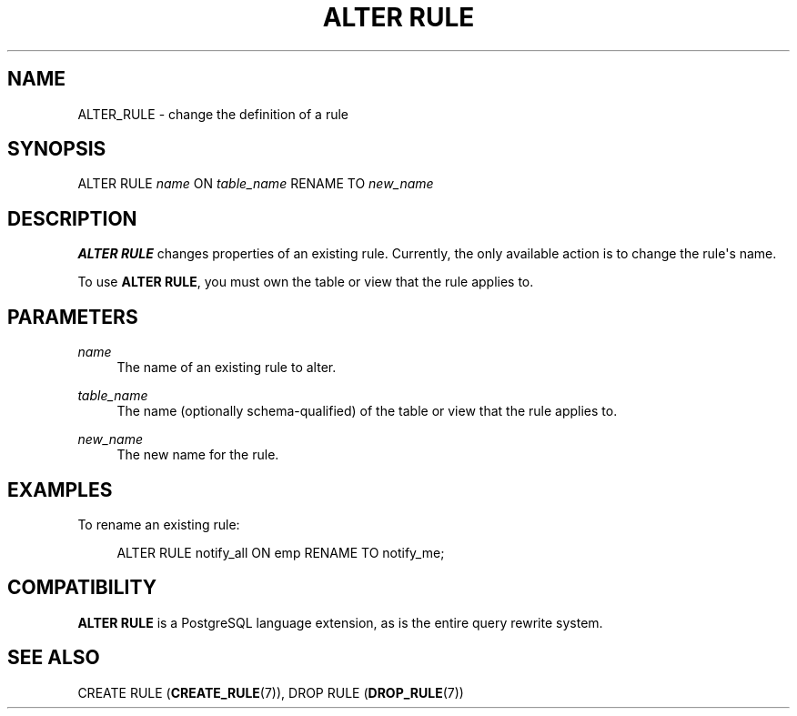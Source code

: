 '\" t
.\"     Title: ALTER RULE
.\"    Author: The PostgreSQL Global Development Group
.\" Generator: DocBook XSL Stylesheets vsnapshot <http://docbook.sf.net/>
.\"      Date: 2024
.\"    Manual: PostgreSQL 12.18 Documentation
.\"    Source: PostgreSQL 12.18
.\"  Language: English
.\"
.TH "ALTER RULE" "7" "2024" "PostgreSQL 12.18" "PostgreSQL 12.18 Documentation"
.\" -----------------------------------------------------------------
.\" * Define some portability stuff
.\" -----------------------------------------------------------------
.\" ~~~~~~~~~~~~~~~~~~~~~~~~~~~~~~~~~~~~~~~~~~~~~~~~~~~~~~~~~~~~~~~~~
.\" http://bugs.debian.org/507673
.\" http://lists.gnu.org/archive/html/groff/2009-02/msg00013.html
.\" ~~~~~~~~~~~~~~~~~~~~~~~~~~~~~~~~~~~~~~~~~~~~~~~~~~~~~~~~~~~~~~~~~
.ie \n(.g .ds Aq \(aq
.el       .ds Aq '
.\" -----------------------------------------------------------------
.\" * set default formatting
.\" -----------------------------------------------------------------
.\" disable hyphenation
.nh
.\" disable justification (adjust text to left margin only)
.ad l
.\" -----------------------------------------------------------------
.\" * MAIN CONTENT STARTS HERE *
.\" -----------------------------------------------------------------
.SH "NAME"
ALTER_RULE \- change the definition of a rule
.SH "SYNOPSIS"
.sp
.nf
ALTER RULE \fIname\fR ON \fItable_name\fR RENAME TO \fInew_name\fR
.fi
.SH "DESCRIPTION"
.PP
\fBALTER RULE\fR
changes properties of an existing rule\&. Currently, the only available action is to change the rule\*(Aqs name\&.
.PP
To use
\fBALTER RULE\fR, you must own the table or view that the rule applies to\&.
.SH "PARAMETERS"
.PP
\fIname\fR
.RS 4
The name of an existing rule to alter\&.
.RE
.PP
\fItable_name\fR
.RS 4
The name (optionally schema\-qualified) of the table or view that the rule applies to\&.
.RE
.PP
\fInew_name\fR
.RS 4
The new name for the rule\&.
.RE
.SH "EXAMPLES"
.PP
To rename an existing rule:
.sp
.if n \{\
.RS 4
.\}
.nf
ALTER RULE notify_all ON emp RENAME TO notify_me;
.fi
.if n \{\
.RE
.\}
.SH "COMPATIBILITY"
.PP
\fBALTER RULE\fR
is a
PostgreSQL
language extension, as is the entire query rewrite system\&.
.SH "SEE ALSO"
CREATE RULE (\fBCREATE_RULE\fR(7)), DROP RULE (\fBDROP_RULE\fR(7))
